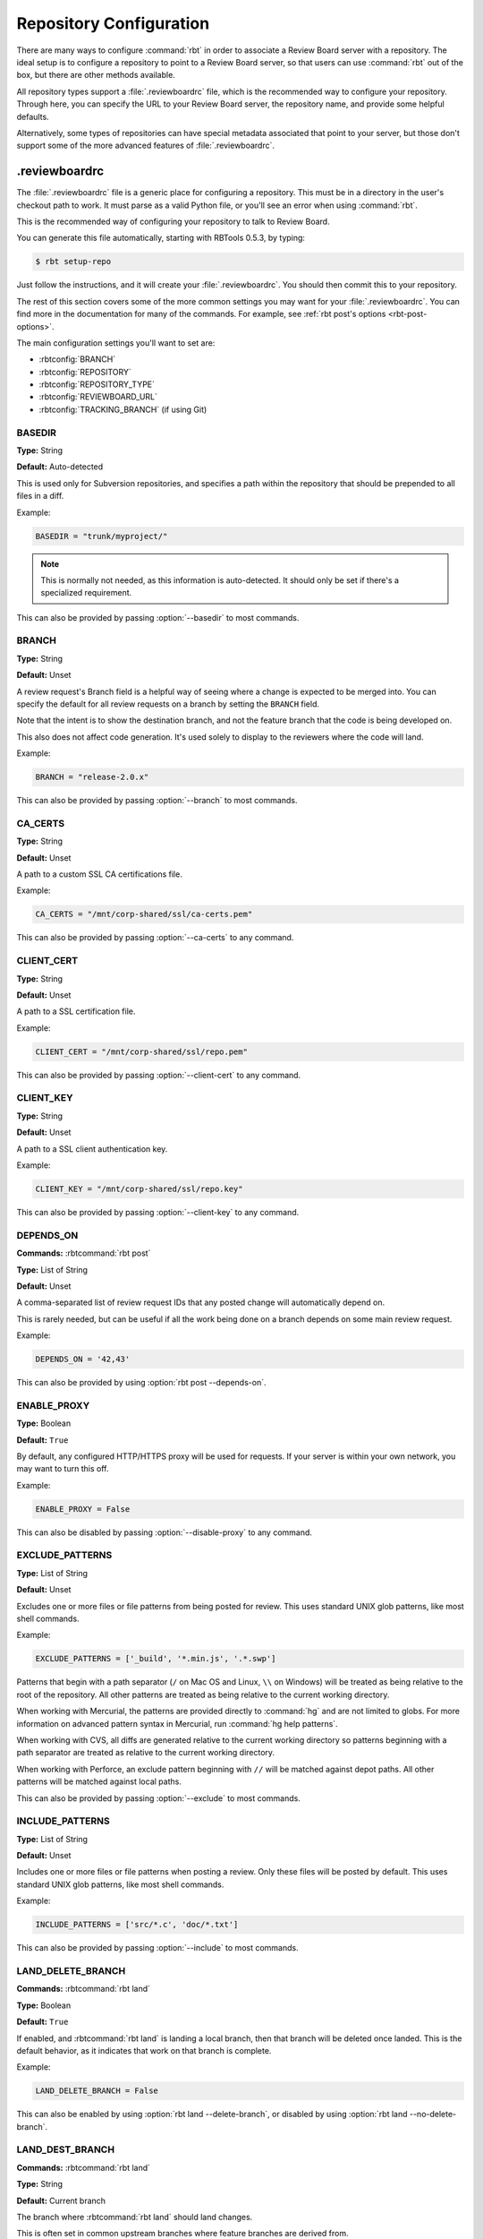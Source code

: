 .. _rbtools-repo-config:

=========================
Repository Configuration
=========================

There are many ways to configure :command:`rbt` in order to associate
a Review Board server with a repository. The ideal setup is to configure
a repository to point to a Review Board server, so that users can use
:command:`rbt` out of the box, but there are other methods available.

All repository types support a :file:`.reviewboardrc` file, which is the
recommended way to configure your repository. Through here, you can specify
the URL to your Review Board server, the repository name, and provide some
helpful defaults.

Alternatively, some types of repositories can have special metadata associated
that point to your server, but those don't support some of the more advanced
features of :file:`.reviewboardrc`.


.. _rbtools-reviewboardrc:

.reviewboardrc
--------------

The :file:`.reviewboardrc` file is a generic place for configuring a
repository. This must be in a directory in the user's checkout path to work.
It must parse as a valid Python file, or you'll see an error when using
:command:`rbt`.

This is the recommended way of configuring your repository to talk to
Review Board.

You can generate this file automatically, starting with RBTools 0.5.3,
by typing:

.. code-block:: console

    $ rbt setup-repo

Just follow the instructions, and it will create your :file:`.reviewboardrc`.
You should then commit this to your repository.

The rest of this section covers some of the more common settings you may want
for your :file:`.reviewboardrc`. You can find more in the documentation for
many of the commands. For example, see
:ref:`rbt post's options <rbt-post-options>`.

The main configuration settings you'll want to set are:

* :rbtconfig:`BRANCH`
* :rbtconfig:`REPOSITORY`
* :rbtconfig:`REPOSITORY_TYPE`
* :rbtconfig:`REVIEWBOARD_URL`
* :rbtconfig:`TRACKING_BRANCH` (if using Git)


.. rbtconfig:: BASEDIR

BASEDIR
~~~~~~~

**Type:** String

**Default:** Auto-detected

This is used only for Subversion repositories, and specifies a path within
the repository that should be prepended to all files in a diff.

Example:

.. code-block:: python

    BASEDIR = "trunk/myproject/"

.. note::

   This is normally not needed, as this information is auto-detected. It
   should only be set if there's a specialized requirement.

This can also be provided by passing :option:`--basedir` to most commands.


.. rbtconfig:: BRANCH

BRANCH
~~~~~~

**Type:** String

**Default:** Unset

A review request's Branch field is a helpful way of seeing where a change is
expected to be merged into. You can specify the default for all review
requests on a branch by setting the ``BRANCH`` field.

Note that the intent is to show the destination branch, and not the feature
branch that the code is being developed on.

This also does not affect code generation. It's used solely to display to the
reviewers where the code will land.

Example:

.. code-block:: python

    BRANCH = "release-2.0.x"

This can also be provided by passing :option:`--branch` to most commands.


.. rbtconfig:: CA_CERTS

CA_CERTS
~~~~~~~~

**Type:** String

**Default:** Unset

A path to a custom SSL CA certifications file.

Example:

.. code-block:: python

    CA_CERTS = "/mnt/corp-shared/ssl/ca-certs.pem"

This can also be provided by passing :option:`--ca-certs` to any command.


.. rbtconfig:: CLIENT_CERT

CLIENT_CERT
~~~~~~~~~~~

**Type:** String

**Default:** Unset

A path to a SSL certification file.

Example:

.. code-block:: python

    CLIENT_CERT = "/mnt/corp-shared/ssl/repo.pem"

This can also be provided by passing :option:`--client-cert` to any command.


.. rbtconfig:: CLIENT_KEY

CLIENT_KEY
~~~~~~~~~~

**Type:** String

**Default:** Unset

A path to a SSL client authentication key.

Example:

.. code-block:: python

    CLIENT_KEY = "/mnt/corp-shared/ssl/repo.key"

This can also be provided by passing :option:`--client-key` to any command.


.. rbtconfig:: DEPENDS_ON

DEPENDS_ON
~~~~~~~~~~

**Commands:** :rbtcommand:`rbt post`

**Type:** List of String

**Default:** Unset

A comma-separated list of review request IDs that any posted change will
automatically depend on.

This is rarely needed, but can be useful if all the work being done on a
branch depends on some main review request.

Example:

.. code-block:: python

    DEPENDS_ON = '42,43'

This can also be provided by using :option:`rbt post --depends-on`.


.. rbtconfig:: ENABLE_PROXY

ENABLE_PROXY
~~~~~~~~~~~~

**Type:** Boolean

**Default:** ``True``

By default, any configured HTTP/HTTPS proxy will be used for requests. If
your server is within your own network, you may want to turn this off.

Example:

.. code-block:: python

    ENABLE_PROXY = False

This can also be disabled by passing :option:`--disable-proxy` to any command.


.. rbtconfig:: EXCLUDE_PATTERNS

EXCLUDE_PATTERNS
~~~~~~~~~~~~~~~~

**Type:** List of String

**Default:** Unset

Excludes one or more files or file patterns from being posted for review.
This uses standard UNIX glob patterns, like most shell commands.

Example:

.. code-block:: python

    EXCLUDE_PATTERNS = ['_build', '*.min.js', '.*.swp']

Patterns that begin with a path separator (``/`` on Mac OS and Linux, ``\\``
on Windows) will be treated as being relative to the root of the repository.
All other patterns are treated as being relative to the current working
directory.

When working with Mercurial, the patterns are provided directly to
:command:`hg` and are not limited to globs. For more information on advanced
pattern syntax in Mercurial, run :command:`hg help patterns`.

When working with CVS, all diffs are generated relative to the current working
directory so patterns beginning with a path separator are treated as relative
to the current working directory.

When working with Perforce, an exclude pattern beginning with ``//`` will be
matched against depot paths. All other patterns will be matched against local
paths.

This can also be provided by passing :option:`--exclude` to most commands.


.. rbtconfig:: INCLUDE_PATTERNS

INCLUDE_PATTERNS
~~~~~~~~~~~~~~~~

**Type:** List of String

**Default:** Unset

Includes one or more files or file patterns when posting a review. Only these
files will be posted by default. This uses standard UNIX glob patterns, like
most shell commands.

Example:

.. code-block:: python

    INCLUDE_PATTERNS = ['src/*.c', 'doc/*.txt']

This can also be provided by passing :option:`--include` to most commands.


.. rbtconfig:: LAND_DELETE_BRANCH

LAND_DELETE_BRANCH
~~~~~~~~~~~~~~~~~~

**Commands:** :rbtcommand:`rbt land`

**Type:** Boolean

**Default:** ``True``

If enabled, and :rbtcommand:`rbt land` is landing a local branch, then that
branch will be deleted once landed. This is the default behavior, as it
indicates that work on that branch is complete.

Example:

.. code-block:: python

    LAND_DELETE_BRANCH = False

This can also be enabled by using :option:`rbt land --delete-branch`, or
disabled by using :option:`rbt land --no-delete-branch`.


.. rbtconfig:: LAND_DEST_BRANCH

LAND_DEST_BRANCH
~~~~~~~~~~~~~~~~

**Commands:** :rbtcommand:`rbt land`

**Type:** String

**Default:** Current branch

The branch where :rbtcommand:`rbt land` should land changes.

This is often set in common upstream branches where feature branches are
derived from.

Example:

.. code-block:: python

    LAND_DEST_BRANCH = "release-4.x"

This can also be provided by using :option:`rbt land --dest`.


.. rbtconfig:: LAND_SQUASH

LAND_SQUASH
~~~~~~~~~~~

**Commands:** :rbtcommand:`rbt land`

**Type:** Boolean

**Default:** ``False``

If enabled, :rbtcommand:`rbt land` will squash all commits on a review request
into a single commit before landing it, which can lead to cleaner, more linear
commit histories.

Example:

.. code-block:: python

    LAND_SQUASH = True

This can also be enabled by using :option:`rbt land --squash`, or disabled
if using :option:`rbt land --no-squash`.


.. rbtconfig:: LAND_PUSH

LAND_PUSH
~~~~~~~~~

**Commands:** :rbtcommand:`rbt land`

**Type:** Boolean

**Default:** ``False``

If enabled, :rbtcommand:`rbt land` will push the branch upstream once
successfully landing a change.

Example:

.. code-block:: python

    LAND_PUSH = True

This can also be enabled by using :option:`rbt land --push`, or disabled
if using :option:`rbt land --no-push`.


.. rbtconfig:: MARKDOWN

MARKDOWN
~~~~~~~~

**Commands:** :rbtcommand:`rbt post`

**Type:** Boolean

**Default:** ``False``

If enabled, any commit message used to auto-populate a review request's
description will be interpreted as valid Markdown.

This can be a useful setting if standardizing on Markdown-formatted commit
descriptions, as it will also allow for nicely-formatted review requests by
default.

Example:

.. code-block:: python

    MARKDOWN = True

This can also be enabled by using :option:`rbt post --markdown`.


.. rbtconfig:: P4_PORT

P4_PORT
~~~~~~~

**Type:** String

**Default:** Unset

The IP address or hostname of the Perforce server, overriding
the :envvar:`P4PORT` environment variable.

Example:

.. code-block:: python

    P4_PORT = "perforce.example.com:1666"

This can also be provided by passing :option:`--p4-port` to most commands.


.. rbtconfig:: PARENT_BRANCH

PARENT_BRANCH
~~~~~~~~~~~~~

**Type:** String

**Default:** Unset

A specific parent branch that the change should be generated from.

.. note::

   This is rarely needed. Normally, you'll just want to pass a revision range
   to :rbtcommand:`rbt land` or other commands.


.. rbtconfig:: REPOSITORY

REPOSITORY
~~~~~~~~~~

**Type:** String

**Default:** Unset

By default, RBTools will try to determine the repository path and pass that to
Review Board. This won't always work in all setups, particularly when
different people are checking out the repository with different URLs.

You can use the ``REPOSITORY`` setting to specify the name of the
repository to use. This is the same as on Review Board's New Review Request
page.

Example:

.. code-block:: python

    REPOSITORY = "RBTools"

This can also be provided by passing :option:`--repository` to any command.


.. rbtconfig:: REPOSITORY_TYPE

REPOSITORY_TYPE
~~~~~~~~~~~~~~~

**Type:** String

**Default:** Unset

The type of the repository. If set, RBTools won't have to scan to find the
type of repository, which is a slow process.

Valid repository types include:

* ``bazaar``
* ``clearcase``
* ``cvs``
* ``git``
* ``mercurial``
* ``perforce``
* ``plastic``
* ``sos``
* ``svn``
* ``tfs`` (TFVC repositories on Azure DevOps / TFS)

Example:

.. code-block:: python

    REPOSITORY_TYPE = "git"

This can also be provided by passing :option:`--repository-type` to any
command.


.. _rbtools-reviewboardrc-repository-url:
.. rbtconfig:: REPOSITORY_URL

REPOSITORY_URL
~~~~~~~~~~~~~~

**Type:** String

**Default:** Unset

The URL pointing to the upstream repository.

When generating diffs, this can be used for creating a diff outside of a
working copy (currently only supported by Subversion with specific revisions
or :option:`--diff-filename`, and by ClearCase with relative paths outside the
view).

For Git, this specifies the origin URL of the current repository, overriding
the origin URL supplied by the client.

Example:

.. code-block:: python

    REPOSITORY_URL = "https://git.example.com/myrepo.git"

This can also be provided by passing :option:`--repository-url` to most
commands.


.. _rbtools-reviewboard-url:
.. rbtconfig:: REVIEWBOARD_URL

REVIEWBOARD_URL
~~~~~~~~~~~~~~~

**Type:** String

**Default:** Unset

To specify the Review Board server to use, you can use the
``REVIEWBOARD_URL`` setting. This takes the URL to the Review Board server
as a value.

Example:

.. code-block:: python

    REVIEWBOARD_URL = "https://reviewboard.example.com"

This can also be provided by passing :option:`--server` to any command.


.. rbtconfig:: SQUASH_HISTORY

SQUASH_HISTORY
~~~~~~~~~~~~~~

.. versionadded:: 2.0

**Commands:** :rbtcommand:`rbt post`

**Type:** Boolean

**Default:** ``False``

If enabled, :rbtcommand:`rbt post` will squash all commits comprising a review
request into a single diff when uploading to Review Board. The default is to
retain each commit so the reviewer has the option of reviewing each
individually.

Example:

.. code-block:: python

    SQUASH_HISTORY = True

This can also be provided by using :option:`rbt post --squash`.


.. rbtconfig:: TF_CMD

TF_CMD
~~~~~~

**Type:** String

**Default:** Auto-detected

The full path to the :command:`tf` command, overriding any detected path. This
can be useful if there's a central copy of this command on a shared drive.

Example:

.. code-block:: python

    TF_CMD = "/opt/tfs/bin/tf"

This can also be provided by passing :option:`--tf-cmd` to most commands.


.. rbtconfig:: TRACKING_BRANCH

TRACKING_BRANCH
~~~~~~~~~~~~~~~

**Type:** String

**Default:** Unset

When using Git or other DVCS repositories, RBTools makes an assumption about
the upstream branch, which it needs to know in order to generate a diff.
You can set the ``TRACKING_BRANCH`` setting to the branch name in order to
force the usage of a specific branch. This is equivalent to providing the
:option:`--tracking-branch` option.

We recommend you set this for any :file:`.reviewboardrc` files on any
long-running release or feature branches.

Example:

.. code-block:: python

    TRACKING_BRANCH = "origin/release-2.0.x"

This can also be provided by passing :option:`--tracking-branch` to most
commands.


.. rbtconfig:: WEB_LOGIN

WEB_LOGIN
~~~~~~~~~

.. versionadded:: 5.0

**Type:** Boolean

**Default:** ``False``

If enabled, web-based login will be used to authenticate users by default.
This means users will be directed to the Review Board web site to log in
when using any commands that require authentication. When disabled, users
will be prompted to enter a username and password directly into the
terminal instead.

Example:

.. code-block:: python

    WEB_LOGIN = True

When using :command:`rbt login`, this can be enabled by passing
:option:`--web`.


Git Properties
--------------

Repository information can be set in a ``reviewboard.url`` property on
the Git tree. Users may need to do this themselves on their own Git
tree, so in some cases, it may be ideal to use dotfiles instead.

To set the property on a Git tree, type:

.. code-block:: console

    $ git config reviewboard.url http://reviewboard.example.com


Perforce Counters
-----------------

Repository information can be set on Perforce servers by using
``reviewboard.url`` Perforce counters. How this works varies between versions
of Perforce.

Perforce version 2008.1 and up support strings in counters, so you can simply
do:

.. code-block:: console

    $ p4 counter reviewboard.url http://reviewboard.example.com

Older versions of Perforce support only numeric counters, so you must encode
the server as part of the counter name. As ``/`` characters aren't supported
in counter names, they must be replaced by ``|`` characters. ``|`` is a
special character in shells, so you'll need need to escape these using ``\|``.
For example:

.. code-block:: console

    $ p4 counter reviewboard.url.http:\|\|reviewboard.example.com 1


Subversion Properties
---------------------

Repository information can be set in a ``reviewboard:url`` property on
a directory. This is usually done on whatever directory or directories
are common as base checkout paths. This usually means something like
:file:`/trunk` or :file:`/trunk/myproject`. If the directory is in the
user's checkout, it will be faster to find the property.

To set the property on a directory, type:

.. code-block:: console

    $ svn propset reviewboard:url http://reviewboard.example.com .
